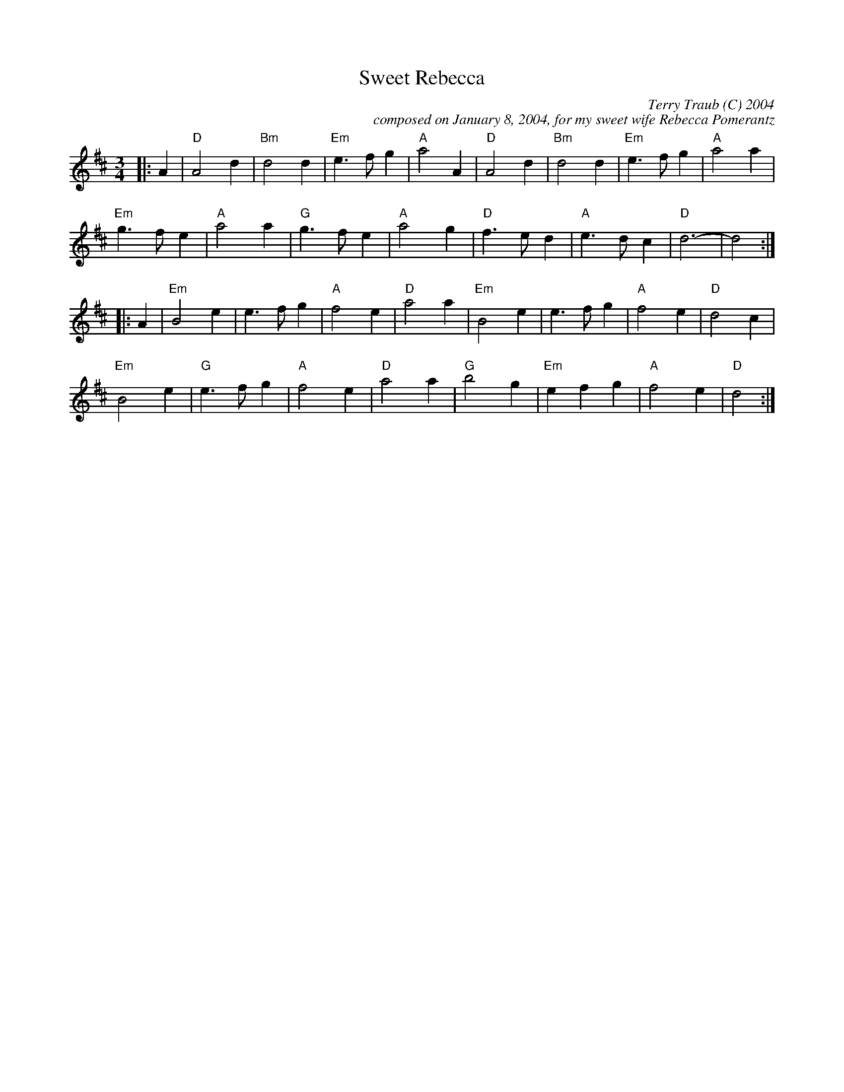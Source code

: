 X: 1
T: Sweet Rebecca
C: Terry Traub (C) 2004
C: composed on January 8, 2004, for my sweet wife Rebecca Pomerantz
R: Waltz
M: 3/4
K: D
L: 1/4
|: A|"D"A2 d|"Bm"d2 d|"Em"e > f g|"A"a2 A|"D"A2 d|"Bm"d2 d|"Em"e > f g|"A"a2 a|
"Em"g > f e|"A"a2 a|"G"g > f e|"A"a2 g|"D"f > e d|"A"e > d c| "D"d3-|d2 :|
|: A|"Em"B2 e|e > f g|"A"f2 e|"D"a2 a|"Em"B2 e|e > f g|"A"f2 e|"D"d2 c|
"Em"B2 e|"G"e > f g|"A"f2 e|"D"a2 a|"G"b2 g|"Em"e f g|"A"f2 e|"D"d2 :|